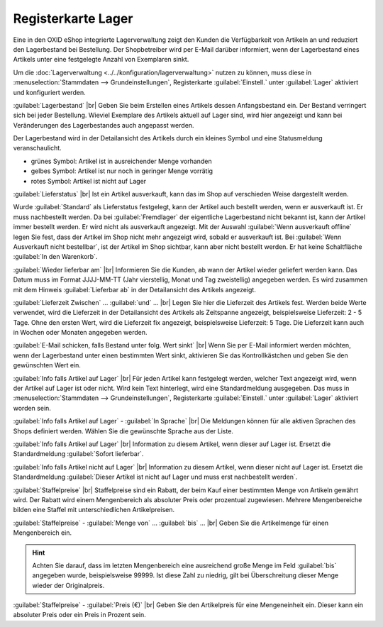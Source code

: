 ﻿Registerkarte Lager
===================
Eine in den OXID eShop integrierte Lagerverwaltung zeigt den Kunden die Verfügbarkeit von Artikeln an und reduziert den Lagerbestand bei Bestellung. Der Shopbetreiber wird per E-Mail darüber informiert, wenn der Lagerbestand eines Artikels unter eine festgelegte Anzahl von Exemplaren sinkt.

.. image:: ../../media/screenshots-de/oxaack01.png
   :alt: Artikel - Registerkarte Lager
   :height: 329
   :width: 650

Um die :doc:`Lagerverwaltung <../../konfiguration/lagerverwaltung>` nutzen zu können, muss diese in :menuselection:`Stammdaten --> Grundeinstellungen`, Registerkarte :guilabel:`Einstell.` unter :guilabel:`Lager` aktiviert und konfiguriert werden.

:guilabel:`Lagerbestand` |br|
Geben Sie beim Erstellen eines Artikels dessen Anfangsbestand ein. Der Bestand verringert sich bei jeder Bestellung. Wieviel Exemplare des Artikels aktuell auf Lager sind, wird hier angezeigt und kann bei Veränderungen des Lagerbestandes auch angepasst werden.

Der Lagerbestand wird in der Detailansicht des Artikels durch ein kleines Symbol und eine Statusmeldung veranschaulicht.

* grünes Symbol: Artikel ist in ausreichender Menge vorhanden
* gelbes Symbol: Artikel ist nur noch in geringer Menge vorrätig
* rotes Symbol: Artikel ist nicht auf Lager

:guilabel:`Lieferstatus` |br|
Ist ein Artikel ausverkauft, kann das im Shop auf verschieden Weise dargestellt werden.

Wurde :guilabel:`Standard` als Lieferstatus festgelegt, kann der Artikel auch bestellt werden, wenn er ausverkauft ist. Er muss nachbestellt werden. Da bei :guilabel:`Fremdlager` der eigentliche Lagerbestand nicht bekannt ist, kann der Artikel immer bestellt werden. Er wird nicht als ausverkauft angezeigt. Mit der Auswahl :guilabel:`Wenn ausverkauft offline` legen Sie fest, dass der Artikel im Shop nicht mehr angezeigt wird, sobald er ausverkauft ist. Bei :guilabel:`Wenn Ausverkauft nicht bestellbar`, ist der Artikel im Shop sichtbar, kann aber nicht bestellt werden. Er hat keine Schaltfläche :guilabel:`In den Warenkorb`.

:guilabel:`Wieder lieferbar am` |br|
Informieren Sie die Kunden, ab wann der Artikel wieder geliefert werden kann. Das Datum muss im Format JJJJ-MM-TT (Jahr vierstellig, Monat und Tag zweistellig) angegeben werden. Es wird zusammen mit dem Hinweis :guilabel:`Lieferbar ab` in der Detailansicht des Artikels angezeigt.

:guilabel:`Lieferzeit Zwischen` ... :guilabel:`und` ... |br|
Legen Sie hier die Lieferzeit des Artikels fest. Werden beide Werte verwendet, wird die Lieferzeit in der Detailansicht des Artikels als Zeitspanne angezeigt, beispielsweise Lieferzeit: 2 - 5 Tage. Ohne den ersten Wert, wird die Lieferzeit fix angezeigt, beispielsweise Lieferzeit: 5 Tage. Die Lieferzeit kann auch in Wochen oder Monaten angegeben werden.

:guilabel:`E-Mail schicken, falls Bestand unter folg. Wert sinkt` |br|
Wenn Sie per E-Mail informiert werden möchten, wenn der Lagerbestand unter einen bestimmten Wert sinkt, aktivieren Sie das Kontrollkästchen und geben Sie den gewünschten Wert ein.

:guilabel:`Info falls Artikel auf Lager` |br|
Für jeden Artikel kann festgelegt werden, welcher Text angezeigt wird, wenn der Artikel auf Lager ist oder nicht. Wird kein Text hinterlegt, wird eine Standardmeldung ausgegeben. Das muss in :menuselection:`Stammdaten --> Grundeinstellungen`, Registerkarte :guilabel:`Einstell.` unter :guilabel:`Lager` aktiviert worden sein.

:guilabel:`Info falls Artikel auf Lager` - :guilabel:`In Sprache` |br|
Die Meldungen können für alle aktiven Sprachen des Shops definiert werden. Wählen Sie die gewünschte Sprache aus der Liste.

:guilabel:`Info falls Artikel auf Lager` |br|
Information zu diesem Artikel, wenn dieser auf Lager ist. Ersetzt die Standardmeldung :guilabel:`Sofort lieferbar`.

:guilabel:`Info falls Artikel nicht auf Lager` |br|
Information zu diesem Artikel, wenn dieser nicht auf Lager ist. Ersetzt die Standardmeldung :guilabel:`Dieser Artikel ist nicht auf Lager und muss erst nachbestellt werden`.

:guilabel:`Staffelpreise` |br|
Staffelpreise sind ein Rabatt, der beim Kauf einer bestimmten Menge von Artikeln gewährt wird. Der Rabatt wird einem Mengenbereich als absoluter Preis oder prozentual zugewiesen. Mehrere Mengenbereiche bilden eine Staffel mit unterschiedlichen Artikelpreisen.

:guilabel:`Staffelpreise` - :guilabel:`Menge von` ... :guilabel:`bis` ... |br|
Geben Sie die Artikelmenge für einen Mengenbereich ein.

.. hint:: Achten Sie darauf, dass im letzten Mengenbereich eine ausreichend große Menge im Feld :guilabel:`bis` angegeben wurde, beispielsweise 99999. Ist diese Zahl zu niedrig, gilt bei Überschreitung dieser Menge wieder der Originalpreis.

:guilabel:`Staffelpreise` - :guilabel:`Preis (€)` |br|
Geben Sie den Artikelpreis für eine Mengeneinheit ein. Dieser kann ein absoluter Preis oder ein Preis in Prozent sein.

.. seealso:: :doc:`Staffelpreise <../artikel-und-kategorien/staffelpreise>`

.. Intern: oxaack, Status:, F1: article_stock.html